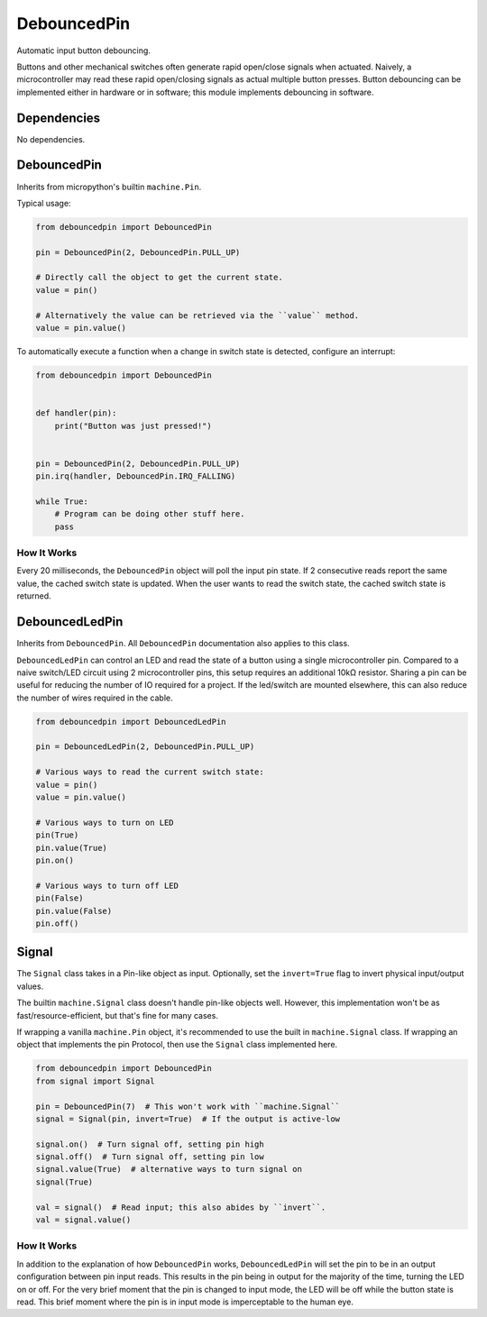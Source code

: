 DebouncedPin
============

Automatic input button debouncing.

Buttons and other mechanical switches often generate rapid open/close signals when actuated.
Naively, a microcontroller may read these rapid open/closing signals as actual multiple button presses.
Button debouncing can be implemented either in hardware or in software; this module implements debouncing in software.


Dependencies
^^^^^^^^^^^^

No dependencies.

DebouncedPin
^^^^^^^^^^^^
Inherits from micropython's builtin ``machine.Pin``.

Typical usage:

.. image:: debouncedpin/debouncedpin-wiring-diagram.png
  :width: 45%
  :alt: Example DebouncedPin Wiring Diagram.

.. image:: debouncedpin/debouncedpin-schematic.png
  :width: 45%
  :alt: Example DebouncedPin Schematic.

.. code-block:: python

   from debouncedpin import DebouncedPin

   pin = DebouncedPin(2, DebouncedPin.PULL_UP)

   # Directly call the object to get the current state.
   value = pin()

   # Alternatively the value can be retrieved via the ``value`` method.
   value = pin.value()

To automatically execute a function when a change in switch state is detected, configure an interrupt:

.. code-block:: python

   from debouncedpin import DebouncedPin


   def handler(pin):
       print("Button was just pressed!")


   pin = DebouncedPin(2, DebouncedPin.PULL_UP)
   pin.irq(handler, DebouncedPin.IRQ_FALLING)

   while True:
       # Program can be doing other stuff here.
       pass

How It Works
~~~~~~~~~~~~
Every 20 milliseconds, the ``DebouncedPin`` object will poll the input pin state.
If 2 consecutive reads report the same value, the cached switch state is updated.
When the user wants to read the switch state, the cached switch state is returned.

DebouncedLedPin
^^^^^^^^^^^^^^^
Inherits from ``DebouncedPin``.
All ``DebouncedPin`` documentation also applies to this class.

``DebouncedLedPin`` can control an LED and read the state of a button using a single microcontroller pin.
Compared to a naive switch/LED circuit using 2 microcontroller pins, this setup requires an additional 10kΩ resistor.
Sharing a pin can be useful for reducing the number of IO required for a project.
If the led/switch are mounted elsewhere, this can also reduce the number of wires required in the cable.

.. image:: debouncedpin/debouncedledpin-wiring-diagram.png
  :width: 45%
  :alt: Example DebouncedLedPin Wiring Diagram.

.. image:: debouncedpin/debouncedledpin-schematic.png
  :width: 45%
  :alt: Example DebouncedLedPin Schematic.

.. code-block:: python

   from debouncedpin import DebouncedLedPin

   pin = DebouncedLedPin(2, DebouncedPin.PULL_UP)

   # Various ways to read the current switch state:
   value = pin()
   value = pin.value()

   # Various ways to turn on LED
   pin(True)
   pin.value(True)
   pin.on()

   # Various ways to turn off LED
   pin(False)
   pin.value(False)
   pin.off()


Signal
^^^^^^

The ``Signal`` class takes in a Pin-like object as input.
Optionally, set the ``invert=True`` flag to invert physical
input/output values.

The builtin ``machine.Signal`` class doesn't handle pin-like objects well.
However, this implementation won't be as fast/resource-efficient,
but that's fine for many cases.

If wrapping a vanilla ``machine.Pin`` object, it's recommended to use the
built in ``machine.Signal`` class. If wrapping an object that implements the pin Protocol, then use the ``Signal`` class implemented here.


.. code-block:: python

   from debouncedpin import DebouncedPin
   from signal import Signal

   pin = DebouncedPin(7)  # This won't work with ``machine.Signal``
   signal = Signal(pin, invert=True)  # If the output is active-low

   signal.on()  # Turn signal off, setting pin high
   signal.off()  # Turn signal off, setting pin low
   signal.value(True)  # alternative ways to turn signal on
   signal(True)

   val = signal()  # Read input; this also abides by ``invert``.
   val = signal.value()

How It Works
~~~~~~~~~~~~
In addition to the explanation of how ``DebouncedPin`` works, ``DebouncedLedPin`` will set the pin to be in an output configuration between pin input reads.
This results in the pin being in output for the majority of the time, turning the LED on or off.
For the very brief moment that the pin is changed to input mode, the LED will be off while the button state is read.
This brief moment where the pin is in input mode is imperceptable to the human eye.
